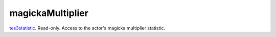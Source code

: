 magickaMultiplier
====================================================================================================

`tes3statistic`_. Read-only. Access to the actor's magicka multiplier statistic.

.. _`tes3statistic`: ../../../lua/type/tes3statistic.html
